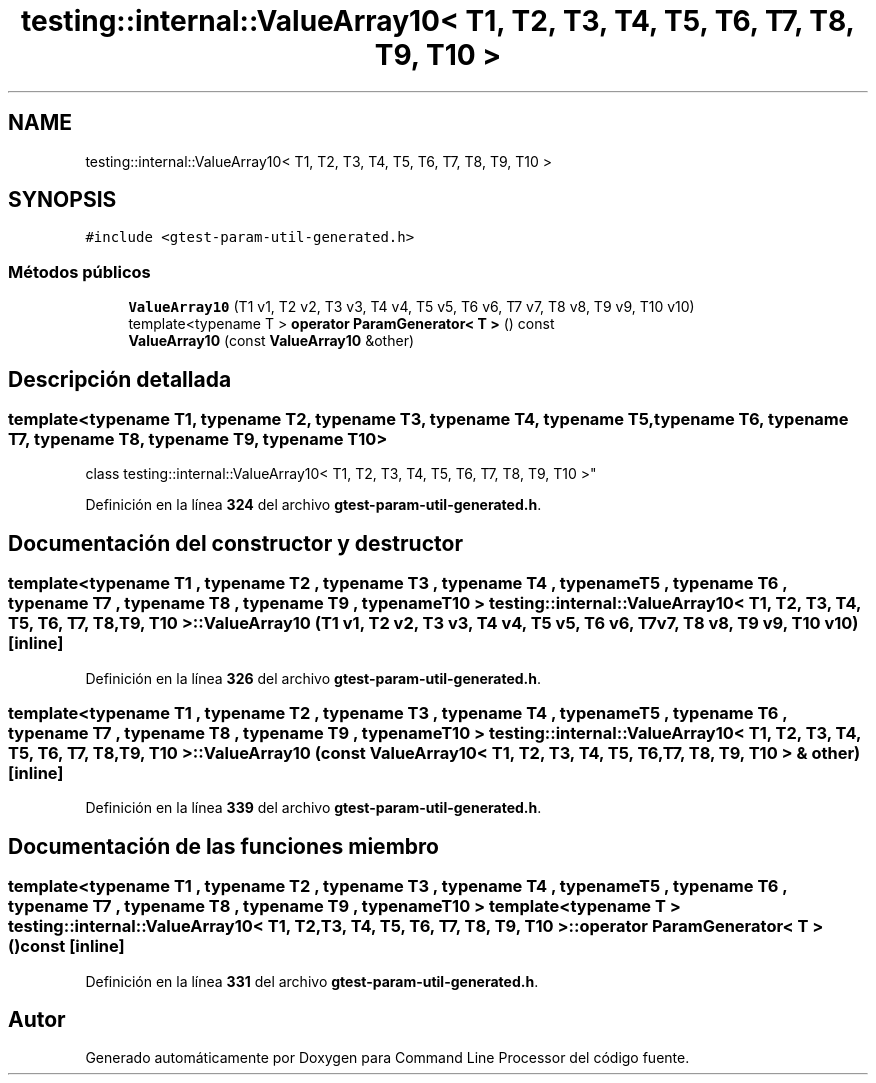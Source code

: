 .TH "testing::internal::ValueArray10< T1, T2, T3, T4, T5, T6, T7, T8, T9, T10 >" 3 "Viernes, 5 de Noviembre de 2021" "Version 0.2.3" "Command Line Processor" \" -*- nroff -*-
.ad l
.nh
.SH NAME
testing::internal::ValueArray10< T1, T2, T3, T4, T5, T6, T7, T8, T9, T10 >
.SH SYNOPSIS
.br
.PP
.PP
\fC#include <gtest\-param\-util\-generated\&.h>\fP
.SS "Métodos públicos"

.in +1c
.ti -1c
.RI "\fBValueArray10\fP (T1 v1, T2 v2, T3 v3, T4 v4, T5 v5, T6 v6, T7 v7, T8 v8, T9 v9, T10 v10)"
.br
.ti -1c
.RI "template<typename T > \fBoperator ParamGenerator< T >\fP () const"
.br
.ti -1c
.RI "\fBValueArray10\fP (const \fBValueArray10\fP &other)"
.br
.in -1c
.SH "Descripción detallada"
.PP 

.SS "template<typename T1, typename T2, typename T3, typename T4, typename T5, typename T6, typename T7, typename T8, typename T9, typename T10>
.br
class testing::internal::ValueArray10< T1, T2, T3, T4, T5, T6, T7, T8, T9, T10 >"
.PP
Definición en la línea \fB324\fP del archivo \fBgtest\-param\-util\-generated\&.h\fP\&.
.SH "Documentación del constructor y destructor"
.PP 
.SS "template<typename T1 , typename T2 , typename T3 , typename T4 , typename T5 , typename T6 , typename T7 , typename T8 , typename T9 , typename T10 > \fBtesting::internal::ValueArray10\fP< T1, T2, T3, T4, T5, T6, T7, T8, T9, T10 >::\fBValueArray10\fP (T1 v1, T2 v2, T3 v3, T4 v4, T5 v5, T6 v6, T7 v7, T8 v8, T9 v9, T10 v10)\fC [inline]\fP"

.PP
Definición en la línea \fB326\fP del archivo \fBgtest\-param\-util\-generated\&.h\fP\&.
.SS "template<typename T1 , typename T2 , typename T3 , typename T4 , typename T5 , typename T6 , typename T7 , typename T8 , typename T9 , typename T10 > \fBtesting::internal::ValueArray10\fP< T1, T2, T3, T4, T5, T6, T7, T8, T9, T10 >::\fBValueArray10\fP (const \fBValueArray10\fP< T1, T2, T3, T4, T5, T6, T7, T8, T9, T10 > & other)\fC [inline]\fP"

.PP
Definición en la línea \fB339\fP del archivo \fBgtest\-param\-util\-generated\&.h\fP\&.
.SH "Documentación de las funciones miembro"
.PP 
.SS "template<typename T1 , typename T2 , typename T3 , typename T4 , typename T5 , typename T6 , typename T7 , typename T8 , typename T9 , typename T10 > template<typename T > \fBtesting::internal::ValueArray10\fP< T1, T2, T3, T4, T5, T6, T7, T8, T9, T10 >::operator \fBParamGenerator\fP< T > () const\fC [inline]\fP"

.PP
Definición en la línea \fB331\fP del archivo \fBgtest\-param\-util\-generated\&.h\fP\&.

.SH "Autor"
.PP 
Generado automáticamente por Doxygen para Command Line Processor del código fuente\&.
